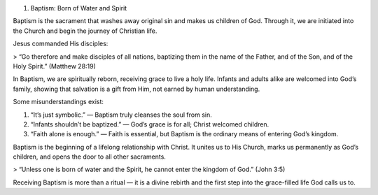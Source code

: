 .. title: Baptism: born of Water and Spirit.
.. slug: born-of-water
.. date: 2025-08-18 09:02:14 UTC+02:00
.. tags: 
.. category: 
.. link: 
.. description: 
.. type: text

1. Baptism: Born of Water and Spirit

Baptism is the sacrament that washes away original sin and makes us children of God. Through it, we are initiated into the Church and begin the journey of Christian life.

Jesus commanded His disciples:

> “Go therefore and make disciples of all nations, baptizing them in the name of the Father, and of the Son, and of the Holy Spirit.” (Matthew 28:19)



In Baptism, we are spiritually reborn, receiving grace to live a holy life. Infants and adults alike are welcomed into God’s family, showing that salvation is a gift from Him, not earned by human understanding.

Some misunderstandings exist:

1. “It’s just symbolic.” — Baptism truly cleanses the soul from sin.


2. “Infants shouldn’t be baptized.” — God’s grace is for all; Christ welcomed children.


3. “Faith alone is enough.” — Faith is essential, but Baptism is the ordinary means of entering God’s kingdom.



Baptism is the beginning of a lifelong relationship with Christ. It unites us to His Church, marks us permanently as God’s children, and opens the door to all other sacraments.

> “Unless one is born of water and the Spirit, he cannot enter the kingdom of God.” (John 3:5)



Receiving Baptism is more than a ritual — it is a divine rebirth and the first step into the grace-filled life God calls us to.

